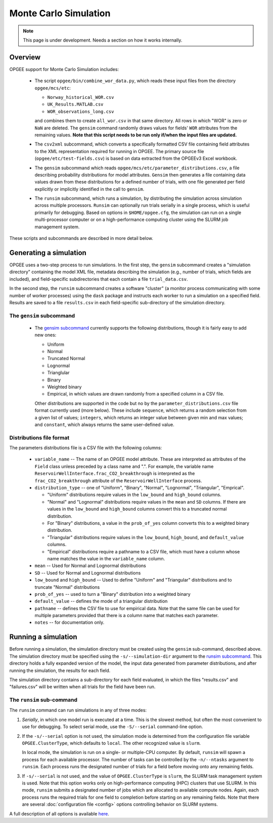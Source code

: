 Monte Carlo Simulation
========================

.. note::
   This page is under development. Needs a section on how it works internally.

Overview
---------

OPGEE support for Monte Carlo Simulation includes:

  * The script ``opgee/bin/combine_wor_data.py``, which reads these input files from the directory
    ``opgee/mcs/etc``:

    * ``Norway_historical_WOR.csv``
    * ``UK_Results.MATLAB.csv``
    * ``WOR_observations_long.csv``

    and combines them to create ``all_wor.csv`` in that same directory. All rows in which "WOR"
    is zero or ``NaN`` are deleted. The ``gensim`` command randomly draws values for fields'
    ``WOR`` attributes from the remaining values.  **Note that this script needs to be run only
    if/when the input files are updated.**

  * The ``csv2xml`` subcommand, which converts a specifically formatted CSV file containing field attributes
    to the XML representation required for running in OPGEE. The primary source file (``opgee/etc/test-fields.csv``)
    is based on data extracted from the OPGEEv3 Excel workbook.

  * The ``gensim`` subcommand which reads ``opgee/mcs/etc/parameter_distributions.csv``,
    a file describing probability distributions for model attributes. ``Gensim`` then generates a file containing
    data values drawn from these distributions for a defined number of trials, with one file generated per
    field explicitly or implicitly identified in the call to ``gensim``.

  * The ``runsim`` subcommand, which runs a simulation, by distributing the simulation across
    simulation across multiple processors. ``Runsim`` can optionally run trials serially in a single process,
    which is useful primarily for debugging. Based on options in ``$HOME/opgee.cfg``, the simulation can
    run on a single multi-processor computer or on a high-performance computing cluster using the SLURM
    job management system.

These scripts and subcommands are described in more detail below.

Generating a simulation
-------------------------

OPGEE uses a two-step process to run simulations. In the first step, the ``gensim`` subcommand creates
a "simulation directory" containing the model XML file, metadata describing the simulation (e.g., number
of trials, which fields are included), and field-specific subdirectories that each contain a file
``trial_data.csv``.

In the second step, the ``runsim`` subcommand creates a software "cluster" (a monitor process communicating
with some number of worker processes) using the ``dask`` package and instructs each worker to run a simulation
on a specified field. Results are saved to a file ``results.csv`` in each field-specific sub-directory of
the simulation directory.

The ``gensim`` subcommand
~~~~~~~~~~~~~~~~~~~~~~~~~~~

  * The `gensim subcommand <opg.html#gensim>`__ currently supports the following distributions, though it is fairly easy to add new ones:

    * Uniform
    * Normal
    * Truncated Normal
    * Lognormal
    * Trianglular
    * Binary
    * Weighted binary
    * Empirical, in which values are drawn randomly from a specified column in a CSV file.

    Other distributions are supported in the code but no by the ``parameter_distributions.csv`` file
    format currently used (more below). These include ``sequence``, which returns a random selection from a given
    list of values;
    ``integers``, which returns an integer value between given min and max values; and
    ``constant``, which always returns the same user-defined value.

Distributions file format
~~~~~~~~~~~~~~~~~~~~~~~~~~

The parameters distributions file is a CSV file with the following columns:

    * ``variable_name`` -- The name of an OPGEE model attribute. These are interpreted as attributes
      of the ``Field`` class unless preceded by a class name and ".". For example, the variable name
      ``ReservoirWellInterface.frac_CO2_breakthrough`` is interpreted as the ``frac_CO2_breakthrough``
      attribute of the ``ReservoirWellInterface`` process.

    * ``distribution_type`` -- one of "Uniform", "Binary", "Normal", "Lognormal", "Triangular", "Emprical".

      * "Uniform" distributions require values in the ``low_bound`` and ``high_bound`` columns.

      * "Normal" and "Lognormal" distributions require values in the ``mean`` and ``SD`` columns.
        If there are values in
        the ``low_bound`` and ``high_bound`` columns convert this to a truncated normal distribution.

      * For "Binary" distributions, a value in the ``prob_of_yes`` column
        converts this to a weighted binary distribution.

      * "Triangular" distributions require values in the ``low_bound``, ``high_bound``, and ``default_value``
        columns.

      * "Empirical" distributions require a pathname to a CSV file, which must have a column whose name
        matches the value in the ``variable_name`` column.

    * ``mean`` -- Used for Normal and Lognormal distributions

    * ``SD`` -- Used for Normal and Lognormal distributions

    * ``low_bound`` and ``high_bound`` -- Used to define "Uniform" and "Triangular" distributions and to
      truncate "Normal" distributions

    * ``prob_of_yes`` -- used to turn a "Binary" distribution into a weighted binary

    * ``default_value`` -- defines the mode of a triangular distribution

    * ``pathname`` -- defines the CSV file to use for empirical data. Note that the same file can be
      used for multiple parameters provided that there is a column name that matches each parameter.

    * ``notes`` -- for documentation only.



Running a simulation
-----------------------

Before running a simulation, the simulation directory must be created using the ``gensim``
sub-command, described above. The simulation directory must be specified using the ``-s/--simulation-dir``
argument to the `runsim subcommand <opg.html#runsim>`__. This directory holds a fully expanded version of the model,
the input data generated from parameter distributions, and after running the simulation, the results
for each field.

The simulation directory contains a sub-directory for each field evaluated, in which the files "results.csv"
and "failures.csv" will be written when all trials for the field have been run.

The ``runsim`` sub-command
~~~~~~~~~~~~~~~~~~~~~~~~~~~~~~~

The ``runsim`` command can run simulations in any of three modes:

1. *Serially*, in which one model run is executed at a time. This is the slowest method, but often
   the most convenient to use for debugging. To select serial mode, use the ``-S/--serial`` command-line
   option.

2. If the ``-s/--serial`` option is not used, the simulation mode is determined from the configuration file
   variable ``OPGEE.ClusterType``, which defaults to ``local``. The other recognized value is ``slurm``.

   In local mode, the simulation is run on a single- or multiple-CPU computer. By default,
   ``runsim`` will spawn a process for each available processor. The number of tasks can be
   controlled by the ``-n/--ntasks`` argument to ``runsim``. Each process runs the designated
   number of trials for a field before moving onto any remaining fields.

3. If ``-s/--serial`` is not used, and the value of ``OPGEE.ClusterType`` is ``slurm``, the SLURM
   task management system is used. Note that this option works only on high-performance computing
   (HPC) clusters that use SLURM. In this mode, ``runsim`` submits a designated number of jobs which
   are allocated to available compute nodes. Again, each process runs the required trials for one
   field to completion before starting on any remaining fields. Note that there are several
   :doc:`configuration file <config>` options controlling behavior on SLURM systems.

A full description of all options is available `here <opg.html#runsim>`__.
